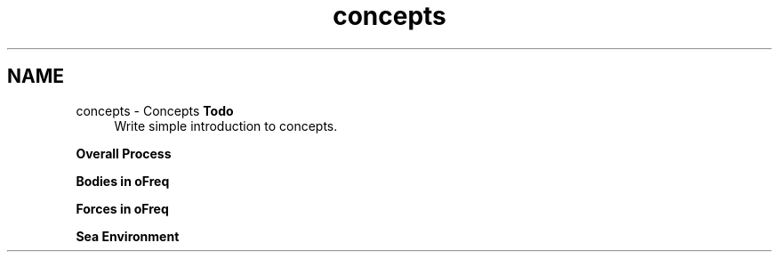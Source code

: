 .TH "concepts" 3 "Sun Apr 6 2014" "Version 0.4" "oFreq" \" -*- nroff -*-
.ad l
.nh
.SH NAME
concepts \- Concepts 
\fBTodo\fP
.RS 4
Write simple introduction to concepts\&.
.RE
.PP
.PP
\fBOverall Process\fP
.PP
\fBBodies in oFreq\fP
.PP
\fBForces in oFreq\fP
.PP
\fBSea Environment\fP 
